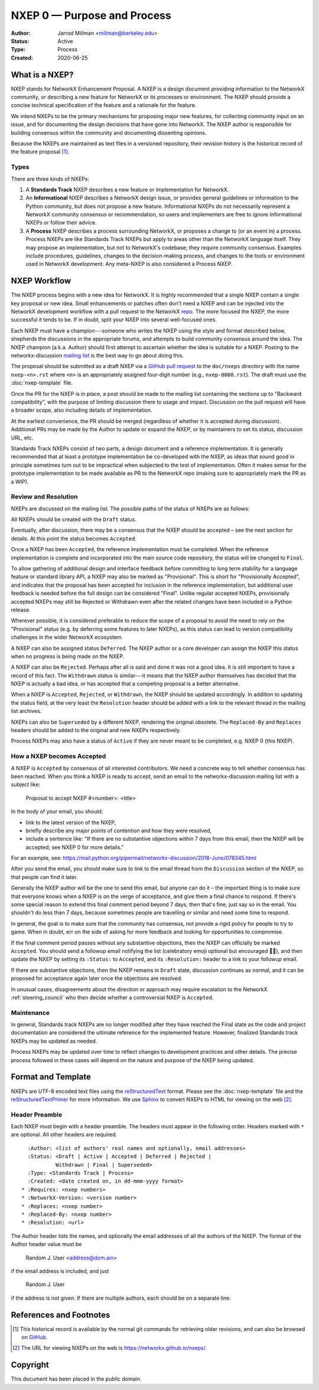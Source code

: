 .. _NXEP0:

============================
NXEP 0 — Purpose and Process
============================

:Author: Jarrod Millman <millman@berkeley.edu>
:Status: Active
:Type: Process
:Created: 2020-06-25


What is a NXEP?
---------------

NXEP stands for NetworkX Enhancement Proposal.  A NXEP is a design
document providing information to the NetworkX community, or describing
a new feature for NetworkX or its processes or environment.  The NXEP
should provide a concise technical specification of the feature and a
rationale for the feature.

We intend NXEPs to be the primary mechanisms for proposing major new
features, for collecting community input on an issue, and for
documenting the design decisions that have gone into NetworkX.  The NXEP
author is responsible for building consensus within the community and
documenting dissenting opinions.

Because the NXEPs are maintained as text files in a versioned
repository, their revision history is the historical record of the
feature proposal [1]_.


Types
^^^^^

There are three kinds of NXEPs:

1. A **Standards Track** NXEP describes a new feature or implementation
   for NetworkX.

2. An **Informational** NXEP describes a NetworkX design issue, or provides
   general guidelines or information to the Python community, but does not
   propose a new feature. Informational NXEPs do not necessarily represent a
   NetworkX community consensus or recommendation, so users and implementers are
   free to ignore Informational NXEPs or follow their advice.

3. A **Process** NXEP describes a process surrounding NetworkX, or
   proposes a change to (or an event in) a process.  Process NXEPs are
   like Standards Track NXEPs but apply to areas other than the NetworkX
   language itself.  They may propose an implementation, but not to
   NetworkX's codebase; they require community consensus.  Examples include
   procedures, guidelines, changes to the decision-making process, and
   changes to the tools or environment used in NetworkX development.
   Any meta-NXEP is also considered a Process NXEP.


NXEP Workflow
-------------

The NXEP process begins with a new idea for NetworkX.  It is highly
recommended that a single NXEP contain a single key proposal or new
idea. Small enhancements or patches often don't need
a NXEP and can be injected into the NetworkX development workflow with a
pull request to the NetworkX `repo`_. The more focused the
NXEP, the more successful it tends to be.
If in doubt, split your NXEP into several well-focused ones.

Each NXEP must have a champion---someone who writes the NXEP using the style
and format described below, shepherds the discussions in the appropriate
forums, and attempts to build community consensus around the idea.  The NXEP
champion (a.k.a. Author) should first attempt to ascertain whether the idea is
suitable for a NXEP. Posting to the networkx-discussion `mailing list`_ is the best
way to go about doing this.

The proposal should be submitted as a draft NXEP via a `GitHub pull
request`_ to the ``doc/nxeps`` directory with the name ``nxep-<n>.rst``
where ``<n>`` is an appropriately assigned four-digit number (e.g.,
``nxep-0000.rst``). The draft must use the :doc:`nxep-template` file.

Once the PR for the NXEP is in place, a post should be made to the
mailing list containing the sections up to "Backward compatibility",
with the purpose of limiting discussion there to usage and impact.
Discussion on the pull request will have a broader scope, also including
details of implementation.

At the earliest convenience, the PR should be merged (regardless of
whether it is accepted during discussion).  Additional PRs may be made
by the Author to update or expand the NXEP, or by maintainers to set
its status, discussion URL, etc.

Standards Track NXEPs consist of two parts, a design document and a
reference implementation.  It is generally recommended that at least a
prototype implementation be co-developed with the NXEP, as ideas that sound
good in principle sometimes turn out to be impractical when subjected to the
test of implementation.  Often it makes sense for the prototype implementation
to be made available as PR to the NetworkX repo (making sure to appropriately
mark the PR as a WIP).


Review and Resolution
^^^^^^^^^^^^^^^^^^^^^

NXEPs are discussed on the mailing list.  The possible paths of the
status of NXEPs are as follows:

.. image:: _static/nxep-0000.png

All NXEPs should be created with the ``Draft`` status.

Eventually, after discussion, there may be a consensus that the NXEP
should be accepted – see the next section for details. At this point
the status becomes ``Accepted``.

Once a NXEP has been ``Accepted``, the reference implementation must be
completed.  When the reference implementation is complete and incorporated
into the main source code repository, the status will be changed to ``Final``.

To allow gathering of additional design and interface feedback before
committing to long term stability for a language feature or standard library
API, a NXEP may also be marked as "Provisional". This is short for
"Provisionally Accepted", and indicates that the proposal has been accepted for
inclusion in the reference implementation, but additional user feedback is
needed before the full design can be considered "Final". Unlike regular
accepted NXEPs, provisionally accepted NXEPs may still be Rejected or Withdrawn
even after the related changes have been included in a Python release.

Wherever possible, it is considered preferable to reduce the scope of a
proposal to avoid the need to rely on the "Provisional" status (e.g. by
deferring some features to later NXEPs), as this status can lead to version
compatibility challenges in the wider NetworkX ecosystem.

A NXEP can also be assigned status ``Deferred``.  The NXEP author or a
core developer can assign the NXEP this status when no progress is being made
on the NXEP.

A NXEP can also be ``Rejected``.  Perhaps after all is said and done it
was not a good idea.  It is still important to have a record of this
fact. The ``Withdrawn`` status is similar---it means that the NXEP author
themselves has decided that the NXEP is actually a bad idea, or has
accepted that a competing proposal is a better alternative.

When a NXEP is ``Accepted``, ``Rejected``, or ``Withdrawn``, the NXEP should be
updated accordingly. In addition to updating the status field, at the very
least the ``Resolution`` header should be added with a link to the relevant
thread in the mailing list archives.

NXEPs can also be ``Superseded`` by a different NXEP, rendering the
original obsolete.  The ``Replaced-By`` and ``Replaces`` headers
should be added to the original and new NXEPs respectively.

Process NXEPs may also have a status of ``Active`` if they are never
meant to be completed, e.g. NXEP 0 (this NXEP).


How a NXEP becomes Accepted
^^^^^^^^^^^^^^^^^^^^^^^^^^^

A NXEP is ``Accepted`` by consensus of all interested contributors. We
need a concrete way to tell whether consensus has been reached. When
you think a NXEP is ready to accept, send an email to the
networkx-discussion mailing list with a subject like:

  Proposal to accept NXEP #<number>: <title>

In the body of your email, you should:

* link to the latest version of the NXEP,

* briefly describe any major points of contention and how they were
  resolved,

* include a sentence like: "If there are no substantive objections
  within 7 days from this email, then the NXEP will be accepted; see
  NXEP 0 for more details."

For an example, see: https://mail.python.org/pipermail/networkx-discussion/2018-June/078345.html

After you send the email, you should make sure to link to the email
thread from the ``Discussion`` section of the NXEP, so that people can
find it later.

Generally the NXEP author will be the one to send this email, but
anyone can do it – the important thing is to make sure that everyone
knows when a NXEP is on the verge of acceptance, and give them a final
chance to respond. If there's some special reason to extend this final
comment period beyond 7 days, then that's fine, just say so in the
email. You shouldn't do less than 7 days, because sometimes people are
travelling or similar and need some time to respond.

In general, the goal is to make sure that the community has consensus,
not provide a rigid policy for people to try to game. When in doubt,
err on the side of asking for more feedback and looking for
opportunities to compromise.

If the final comment period passes without any substantive objections,
then the NXEP can officially be marked ``Accepted``. You should send a
followup email notifying the list (celebratory emoji optional but
encouraged 🎉✨), and then update the NXEP by setting its ``:Status:``
to ``Accepted``, and its ``:Resolution:`` header to a link to your
followup email.

If there *are* substantive objections, then the NXEP remains in
``Draft`` state, discussion continues as normal, and it can be
proposed for acceptance again later once the objections are resolved.

In unusual cases, disagreements about the direction or approach may
require escalation to the NetworkX :ref:`steering_council` who
then decide whether a controversial NXEP is ``Accepted``.


Maintenance
^^^^^^^^^^^

In general, Standards track NXEPs are no longer modified after they have
reached the Final state as the code and project documentation are considered
the ultimate reference for the implemented feature.
However, finalized Standards track NXEPs may be updated as needed.

Process NXEPs may be updated over time to reflect changes
to development practices and other details. The precise process followed in
these cases will depend on the nature and purpose of the NXEP being updated.


Format and Template
-------------------

NXEPs are UTF-8 encoded text files using the reStructuredText_ format.  Please
see the :doc:`nxep-template` file and the reStructuredTextPrimer_ for more
information.  We use Sphinx_ to convert NXEPs to HTML for viewing on the web
[2]_.


Header Preamble
^^^^^^^^^^^^^^^

Each NXEP must begin with a header preamble.  The headers
must appear in the following order.  Headers marked with ``*`` are
optional.  All other headers are required. ::

    :Author: <list of authors' real names and optionally, email addresses>
    :Status: <Draft | Active | Accepted | Deferred | Rejected |
             Withdrawn | Final | Superseded>
    :Type: <Standards Track | Process>
    :Created: <date created on, in dd-mmm-yyyy format>
  * :Requires: <nxep numbers>
  * :NetworkX-Version: <version number>
  * :Replaces: <nxep number>
  * :Replaced-By: <nxep number>
  * :Resolution: <url>

The Author header lists the names, and optionally the email addresses
of all the authors of the NXEP.  The format of the Author header
value must be

    Random J. User <address@dom.ain>

if the email address is included, and just

    Random J. User

if the address is not given.  If there are multiple authors, each should be on
a separate line.


References and Footnotes
------------------------

.. [1] This historical record is available by the normal git commands
   for retrieving older revisions, and can also be browsed on
   `GitHub <https://github.com/networkx/networkx/tree/master/doc/nxeps>`_.

.. [2] The URL for viewing NXEPs on the web is
   https://networkx.github.io/nxeps/.

.. _repo: https://github.com/networkx/networkx

.. _mailing list: http://groups.google.com/group/networkx-discuss/

.. _issue tracker: https://github.com/networkx/networkx/issues

.. _`GitHub pull request`: https://github.com/networkx/networkx/pulls

.. _reStructuredText: http://docutils.sourceforge.net/rst.html

.. _reStructuredTextPrimer: http://www.sphinx-doc.org/en/stable/rest.html

.. _Sphinx: http://www.sphinx-doc.org/en/stable/


Copyright
---------

This document has been placed in the public domain.
